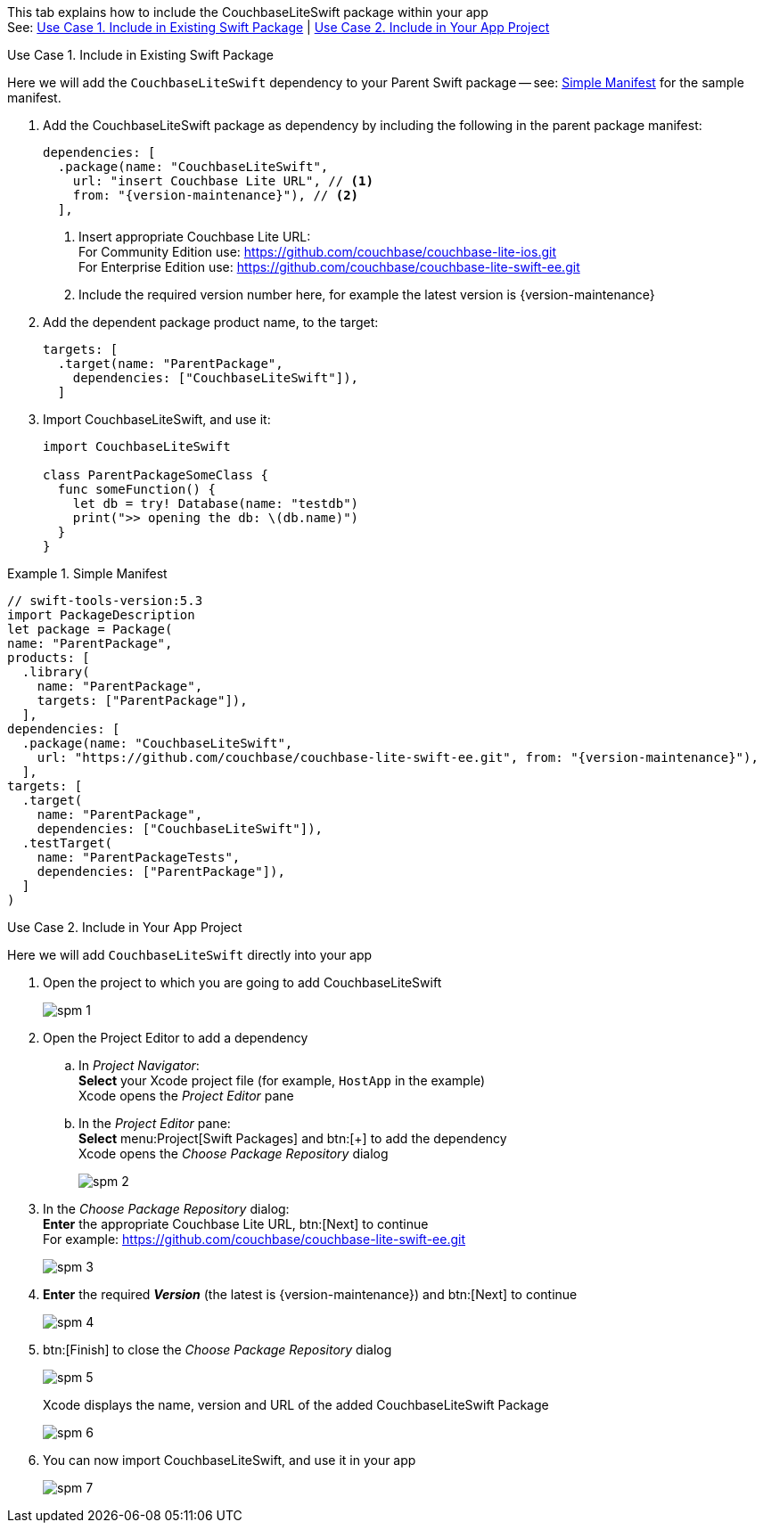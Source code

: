 // CouchbaseLiteSwift-EE
// Repository for hosting Swift package for Couchbase Lite Swift Enterprise Edition
:url-ee: https://github.com/couchbase/couchbase-lite-swift-ee.git
:url-ce: https://github.com/couchbase/couchbase-lite-ios.git
:saved-caption: {example-caption}
:example-caption!:
// :this-release: {version-maintenance}
This tab explains how to include the CouchbaseLiteSwift package within your app +
See: <<case-1>> | <<case-2>>

[#case-1]
.Use Case 1. Include in Existing Swift Package
======
Here we will add the `CouchbaseLiteSwift` dependency to your Parent Swift package -- see: <<sample>> for the sample manifest.

. Add the CouchbaseLiteSwift package as dependency by including the following in the parent package manifest:

+
[source, {source-language}, subs="attributes+"]
----
dependencies: [
  .package(name: "CouchbaseLiteSwift",
    url: "insert Couchbase Lite URL", // <.>
    from: "{version-maintenance}"), // <.>
  ],
----

+
[#couchbaselite-url]
<.> Insert appropriate Couchbase Lite URL: +
For Community Edition use: {url-ce} +
For Enterprise Edition use: {url-ee}

+
<.> Include the required version number here, for example the latest version is {version-maintenance}

. Add the dependent package product name, to the target:
+
[source, {source-language}]
----
targets: [
  .target(name: "ParentPackage",
    dependencies: ["CouchbaseLiteSwift"]),
  ]
----

. Import CouchbaseLiteSwift, and use it:
+
[source, {source-language}]
----
import CouchbaseLiteSwift

class ParentPackageSomeClass {
  func someFunction() {
    let db = try! Database(name: "testdb")
    print(">> opening the db: \(db.name)")
  }
}
----

[#sample]
:listing-caption: Example
.Simple Manifest
[source, {source-language},subs="attributes+"]
----
// swift-tools-version:5.3
import PackageDescription
let package = Package(
name: "ParentPackage",
products: [
  .library(
    name: "ParentPackage",
    targets: ["ParentPackage"]),
  ],
dependencies: [
  .package(name: "CouchbaseLiteSwift",
    url: "https://github.com/couchbase/couchbase-lite-swift-ee.git", from: "{version-maintenance}"),
  ],
targets: [
  .target(
    name: "ParentPackage",
    dependencies: ["CouchbaseLiteSwift"]),
  .testTarget(
    name: "ParentPackageTests",
    dependencies: ["ParentPackage"]),
  ]
)
----

======


[#case-2]
.Use Case 2. Include in Your App Project
======
Here we will add `CouchbaseLiteSwift` directly into your app

. Open the project to which you are going to add CouchbaseLiteSwift
+
image::spm-1.png[]
. Open the Project Editor to add a dependency
.. In _Project Navigator_: +
*Select* your Xcode project file (for example, `HostApp` in the example) +
Xcode opens the _Project Editor_ pane

.. In the _Project Editor_ pane: +
*Select* menu:Project[Swift Packages] and btn:[+] to add the dependency +
Xcode opens the _Choose Package Repository_ dialog
+
image::spm-2.png[]

. In the _Choose Package Repository_ dialog: +
*Enter* the appropriate Couchbase Lite URL, btn:[Next] to continue +
For example: {url-ee}
+
image::spm-3.png[]

. *Enter* the required *_Version_* (the latest is {version-maintenance}) and btn:[Next] to continue
+
image::spm-4.png[]

. btn:[Finish] to close the _Choose Package Repository_ dialog
+
image::spm-5.png[]
+
Xcode displays the name, version and URL of the added CouchbaseLiteSwift Package
+
image::spm-6.png[]

. You can now import CouchbaseLiteSwift, and use it in your app
+
image::spm-7.png[]

======

:example-caption: {saved-caption}
:list-caption!:
:saved-caption!:
